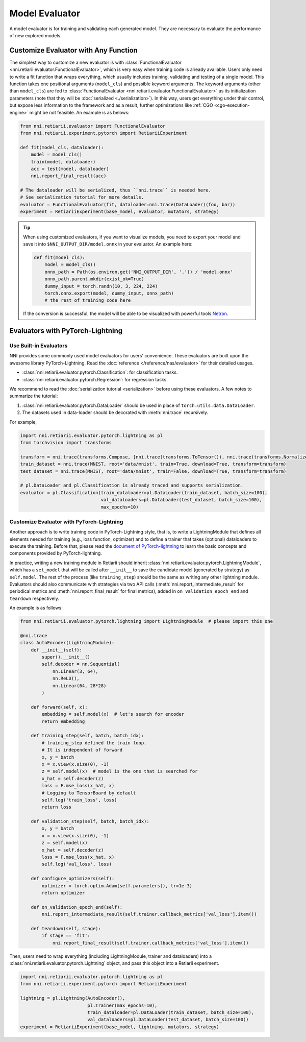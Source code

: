 Model Evaluator
===============

A model evaluator is for training and validating each generated model. They are necessary to evaluate the performance of new explored models.

.. _functional-evaluator:

Customize Evaluator with Any Function
-------------------------------------

The simplest way to customize a new evaluator is with :class:`FunctionalEvaluator <nni.retiarii.evaluator.FunctionalEvaluator>`, which is very easy when training code is already available. Users only need to write a fit function that wraps everything, which usually includes training, validating and testing of a single model. This function takes one positional arguments (``model_cls``) and possible keyword arguments. The keyword arguments (other than ``model_cls``) are fed to :class:`FunctionalEvaluator <nni.retiarii.evaluator.FunctionalEvaluator>` as its initialization parameters (note that they will be :doc:`serialized <./serialization>`). In this way, users get everything under their control, but expose less information to the framework and as a result, further optimizations like :ref:`CGO <cgo-execution-engine>` might be not feasible. An example is as belows:

.. code-block:: python

    from nni.retiarii.evaluator import FunctionalEvaluator
    from nni.retiarii.experiment.pytorch import RetiariiExperiment

    def fit(model_cls, dataloader):
        model = model_cls()
        train(model, dataloader)
        acc = test(model, dataloader)
        nni.report_final_result(acc)

    # The dataloader will be serialized, thus ``nni.trace`` is needed here.
    # See serialization tutorial for more details.
    evaluator = FunctionalEvaluator(fit, dataloader=nni.trace(DataLoader)(foo, bar))
    experiment = RetiariiExperiment(base_model, evaluator, mutators, strategy)

.. tip::

    When using customized evaluators, if you want to visualize models, you need to export your model and save it into ``$NNI_OUTPUT_DIR/model.onnx`` in your evaluator. An example here:

    .. code-block:: python

        def fit(model_cls):
            model = model_cls()
            onnx_path = Path(os.environ.get('NNI_OUTPUT_DIR', '.')) / 'model.onnx'
            onnx_path.parent.mkdir(exist_ok=True)
            dummy_input = torch.randn(10, 3, 224, 224)
            torch.onnx.export(model, dummy_input, onnx_path)
            # the rest of training code here

    If the conversion is successful, the model will be able to be visualized with powerful tools `Netron <https://netron.app/>`__.

Evaluators with PyTorch-Lightning
---------------------------------

Use Built-in Evaluators
^^^^^^^^^^^^^^^^^^^^^^^

NNI provides some commonly used model evaluators for users' convenience. These evaluators are built upon the awesome library PyTorch-Lightning. Read the :doc:`reference </reference/nas/evaluator>` for their detailed usages.

* :class:`nni.retiarii.evaluator.pytorch.Classification`: for classification tasks.
* :class:`nni.retiarii.evaluator.pytorch.Regression`: for regression tasks.

We recommend to read the :doc:`serialization tutorial <serialization>` before using these evaluators. A few notes to summarize the tutorial:

1. :class:`nni.retiarii.evaluator.pytorch.DataLoader` should be used in place of ``torch.utils.data.DataLoader``.
2. The datasets used in data-loader should be decorated with :meth:`nni.trace` recursively.

For example,

.. code-block:: python

  import nni.retiarii.evaluator.pytorch.lightning as pl
  from torchvision import transforms

  transform = nni.trace(transforms.Compose, [nni.trace(transforms.ToTensor()), nni.trace(transforms.Normalize, (0.1307,), (0.3081,))])
  train_dataset = nni.trace(MNIST, root='data/mnist', train=True, download=True, transform=transform)
  test_dataset = nni.trace(MNIST, root='data/mnist', train=False, download=True, transform=transform)

  # pl.DataLoader and pl.Classification is already traced and supports serialization.
  evaluator = pl.Classification(train_dataloader=pl.DataLoader(train_dataset, batch_size=100),
                                val_dataloaders=pl.DataLoader(test_dataset, batch_size=100),
                                max_epochs=10)

Customize Evaluator with PyTorch-Lightning
^^^^^^^^^^^^^^^^^^^^^^^^^^^^^^^^^^^^^^^^^^

Another approach is to write training code in PyTorch-Lightning style, that is, to write a LightningModule that defines all elements needed for training (e.g., loss function, optimizer) and to define a trainer that takes (optional) dataloaders to execute the training. Before that, please read the `document of PyTorch-lightning <https://pytorch-lightning.readthedocs.io/>`__ to learn the basic concepts and components provided by PyTorch-lightning.

In practice, writing a new training module in Retiarii should inherit :class:`nni.retiarii.evaluator.pytorch.LightningModule`, which has a ``set_model`` that will be called after ``__init__`` to save the candidate model (generated by strategy) as ``self.model``. The rest of the process (like ``training_step``) should be the same as writing any other lightning module. Evaluators should also communicate with strategies via two API calls (:meth:`nni.report_intermediate_result` for periodical metrics and :meth:`nni.report_final_result` for final metrics), added in ``on_validation_epoch_end`` and ``teardown`` respectively. 

An example is as follows:

.. code-block:: python

    from nni.retiarii.evaluator.pytorch.lightning import LightningModule  # please import this one

    @nni.trace
    class AutoEncoder(LightningModule):
        def __init__(self):
            super().__init__()
            self.decoder = nn.Sequential(
                nn.Linear(3, 64),
                nn.ReLU(),
                nn.Linear(64, 28*28)
            )

        def forward(self, x):
            embedding = self.model(x)  # let's search for encoder
            return embedding

        def training_step(self, batch, batch_idx):
            # training_step defined the train loop.
            # It is independent of forward
            x, y = batch
            x = x.view(x.size(0), -1)
            z = self.model(x)  # model is the one that is searched for
            x_hat = self.decoder(z)
            loss = F.mse_loss(x_hat, x)
            # Logging to TensorBoard by default
            self.log('train_loss', loss)
            return loss

        def validation_step(self, batch, batch_idx):
            x, y = batch
            x = x.view(x.size(0), -1)
            z = self.model(x)
            x_hat = self.decoder(z)
            loss = F.mse_loss(x_hat, x)
            self.log('val_loss', loss)

        def configure_optimizers(self):
            optimizer = torch.optim.Adam(self.parameters(), lr=1e-3)
            return optimizer

        def on_validation_epoch_end(self):
            nni.report_intermediate_result(self.trainer.callback_metrics['val_loss'].item())

        def teardown(self, stage):
            if stage == 'fit':
                nni.report_final_result(self.trainer.callback_metrics['val_loss'].item())

Then, users need to wrap everything (including LightningModule, trainer and dataloaders) into a :class:`nni.retiarii.evaluator.pytorch.Lightning` object, and pass this object into a Retiarii experiment.

.. code-block:: python

    import nni.retiarii.evaluator.pytorch.lightning as pl
    from nni.retiarii.experiment.pytorch import RetiariiExperiment

    lightning = pl.Lightning(AutoEncoder(),
                             pl.Trainer(max_epochs=10),
                             train_dataloader=pl.DataLoader(train_dataset, batch_size=100),
                             val_dataloaders=pl.DataLoader(test_dataset, batch_size=100))
    experiment = RetiariiExperiment(base_model, lightning, mutators, strategy)
